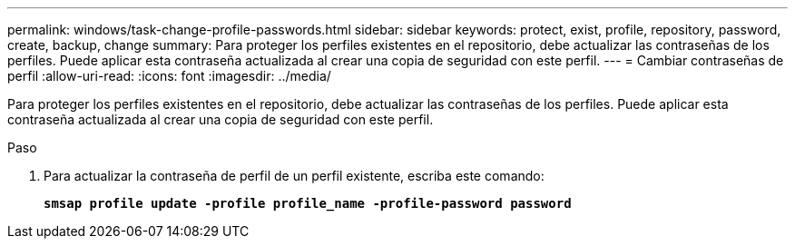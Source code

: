 ---
permalink: windows/task-change-profile-passwords.html 
sidebar: sidebar 
keywords: protect, exist, profile, repository, password, create, backup, change 
summary: Para proteger los perfiles existentes en el repositorio, debe actualizar las contraseñas de los perfiles. Puede aplicar esta contraseña actualizada al crear una copia de seguridad con este perfil. 
---
= Cambiar contraseñas de perfil
:allow-uri-read: 
:icons: font
:imagesdir: ../media/


[role="lead"]
Para proteger los perfiles existentes en el repositorio, debe actualizar las contraseñas de los perfiles. Puede aplicar esta contraseña actualizada al crear una copia de seguridad con este perfil.

.Paso
. Para actualizar la contraseña de perfil de un perfil existente, escriba este comando:
+
`*smsap profile update -profile profile_name -profile-password password*`


